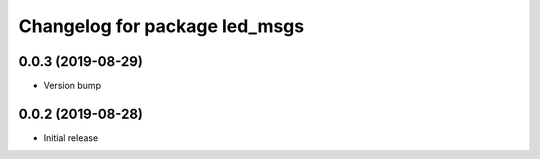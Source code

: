 ^^^^^^^^^^^^^^^^^^^^^^^^^^^^^^
Changelog for package led_msgs
^^^^^^^^^^^^^^^^^^^^^^^^^^^^^^

0.0.3 (2019-08-29)
------------------
* Version bump

0.0.2 (2019-08-28)
------------------
* Initial release
